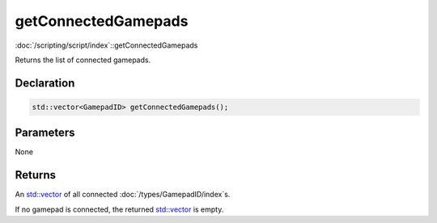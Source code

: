 getConnectedGamepads
====================

:doc:`/scripting/script/index`::getConnectedGamepads

Returns the list of connected gamepads.

Declaration
-----------

.. code-block:: cpp

	std::vector<GamepadID> getConnectedGamepads();

Parameters
----------

None

Returns
-------

An `std::vector <https://en.cppreference.com/w/cpp/container/vector>`_ of all connected :doc:`/types/GamepadID/index`\s.

If no gamepad is connected, the returned `std::vector <https://en.cppreference.com/w/cpp/container/vector>`_ is empty.